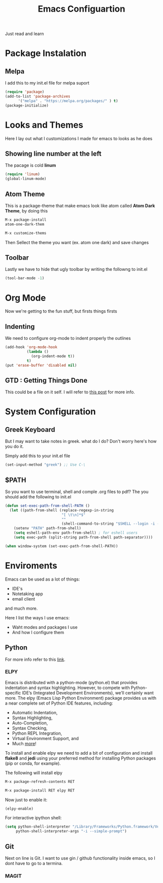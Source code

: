 #+title: Emacs Configuartion
#+toc: nil

Just read and learn

* Package Instalation

** Melpa
I add this to my init.el file for melpa suport
#+begin_src emacs-lisp
   (require 'package)
   (add-to-list 'package-archives
	     '("melpa" . "https://melpa.org/packages/" ) t)
   (package-initialize)
#+end_src


* Looks and Themes

Here I lay out what I customizations I made for emacs to looks as he does

** Showing line number at the left
The pacage is cold *linum*

#+begin_src emacs-lisp
   (require 'linum)
   (global-linum-mode)
#+end_src

** Atom Theme
This is a package-theme that make emacs look like atom
called  *Atom Dark Theme*, by doing this

#+begin_src emacs-lisp
   M-x package-install
   atom-one-dark-them

   M-x customize-thems
#+end_src

Then Sellect the theme you want (ex. atom one dark) and save changes

** Toolbar
Lastly we have to hide that ugly toolbar by writing the followng to
init.el

#+begin_src emacs-lisp
(tool-bar-mode -1)
#+end_src


* Org Mode

Now we're getting to the fun stuff, but firsts things firsts

** Indenting
We need to configure org-mode to indent properly the outlines

#+begin_src emacs-lisp
(add-hook 'org-mode-hook
          (lambda ()
            (org-indent-mode t))
          t)
(put 'erase-buffer 'disabled nil)
#+end_src

** GTD : Getting Things Done

This could be a file on it self. I will refer to [[https://emacs.cafe/emacs/orgmode/gtd/2017/06/30/orgmode-gtd.html][this post]] for more info.


* System Configuration

** Greek Keyboard
But I may want to take notes in greek. what do I do?
Don't worry here's how you do it.

Simply add this to your init.el file
#+begin_src emacs-lisp
(set-input-method "greek") ;; Use C-\
#+end_src

** $PATH
So you want to use terminal, shell and comple .org files to pdf?
The you should add the following to init.el

#+begin_src emacs-lisp
(defun set-exec-path-from-shell-PATH ()
  (let ((path-from-shell (replace-regexp-in-string
                          "[ \t\n]*$"
                          ""
                          (shell-command-to-string "$SHELL --login -i -c 'echo $PATH'"))))
    (setenv "PATH" path-from-shell)
    (setq eshell-path-env path-from-shell) ; for eshell users
    (setq exec-path (split-string path-from-shell path-separator))))

(when window-system (set-exec-path-from-shell-PATH))
#+end_src


* Enviroments

Emacs can be used as a lot of things:
- IDE's
- Notetaking app
- email client

and much more.

Here I list the ways I use emacs:
- Waht modes and packages I use
- And how I configure them


** Python

For more info refer to this [[https://realpython.com/blog/python/emacs-the-best-python-editor/#configuration-and-packages][link]].

*** ELPY
Emacs is distributed with a python-mode (python.el) that provides
indentation and syntax highlighting. However, to compete with Python-specific
IDE’s (Integrated Development Environments), we’ll certainly want more. 
The elpy (Emacs Lisp Python Environment) package provides us with a near 
complete set of Python IDE features, including:

+ Automatic Indentation,
+ Syntax Highlighting,
+ Auto-Completion,
+ Syntax Checking,
+ Python REPL Integration,
+ Virtual Environment Support, and
+ Much [[https://elpy.readthedocs.io/en/latest/ide.html][more]]!

To install and enable elpy we need to add a bit of configuration and install 
*flake8* and *jedi* using your preferred method for installing Python
 packages (pip or conda, for example).

The following will install elpy
#+begin_src emacs-lisp
M-x package-refresh-contents RET

M-x package-install RET elpy RET
#+end_src

Now just to enable it:
#+begin_src emacs-lisp
 (elpy-enable)
#+end_src

For interactive ipython shell:
#+begin_src emacs-lisp
 (setq python-shell-interpreter "/Library/Frameworks/Python.framework/Versions/3.6/bin/ipython"
      python-shell-interpreter-args "-i --simple-prompt")  
#+end_src


** Git

Next on line is Git. I want to use gin / github functionality inside emacs, so I dont have to go to a termina.

*** MAGIT

